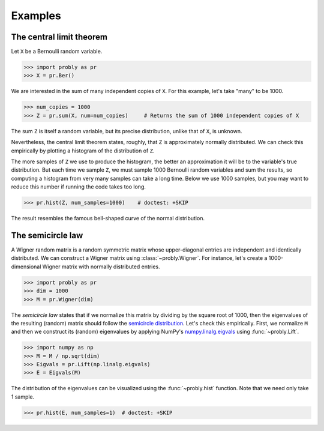 ########
Examples
########

.. _clt:

*************************
The central limit theorem
*************************

Let ``X`` be a Bernoulli random variable.

>>> import probly as pr
>>> X = pr.Ber()

We are interested in the sum of many independent copies of ``X``. For this
example, let's take "many" to be 1000.

>>> num_copies = 1000
>>> Z = pr.sum(X, num=num_copies)     # Returns the sum of 1000 independent copies of X

The sum ``Z`` is itself a random variable, but its precise distribution,
unlike that of ``X``, is unknown.

Nevertheless, the central limit theorem states, roughly, that ``Z`` is
approximately normally distributed. We can check this empirically by plotting
a histogram of the distribution of ``Z``.

The more samples of ``Z`` we use to
produce the histogram, the better an approximation it will be to the variable's
true distribution. But each time we sample ``Z``, we must sample 1000 Bernoulli
random variables and sum the results, so computing a histogram from very many
samples can take a long time. Below we use 1000 samples, but you may want to
reduce this number if running the code takes too long.

>>> pr.hist(Z, num_samples=1000)    # doctest: +SKIP

The result resembles the famous bell-shaped curve of the normal distribution.

.. image:: _static/clt_ber_1000_1000.png

*******************
The semicircle law
*******************

A Wigner random matrix is a random symmetric matrix whose upper-diagonal entries
are independent and identically distributed. We can construct a Wigner matrix
using :class:`~probly.Wigner`. For instance, let's create a 1000-dimensional
Wigner matrix with normally distributed entries.

>>> import probly as pr
>>> dim = 1000
>>> M = pr.Wigner(dim)

The *semicircle law* states that if we normalize this matrix by dividing by the
square root of 1000, then the eigenvalues of the resulting (random) matrix should
follow the
`semicircle distribution <https://en.wikipedia.org/wiki/Wigner_semicircle_distribution>`_.
Let's check this empirically. First, we normalize ``M`` and then we construct its
(random) eigenvalues by applying NumPy's
`numpy.linalg.eigvals <https://docs.scipy.org/doc/numpy-1.13.0/reference/generated/numpy.linalg.eigvals.html>`_ using :func:`~probly.Lift`.

>>> import numpy as np
>>> M = M / np.sqrt(dim)
>>> Eigvals = pr.Lift(np.linalg.eigvals)
>>> E = Eigvals(M)

The distribution of the eigenvalues can be visualized using the :func:`~probly.hist`
function. Note that we need only take 1 sample.

>>> pr.hist(E, num_samples=1)  # doctest: +SKIP

.. image:: _static/semicircle_normal_1000.png
